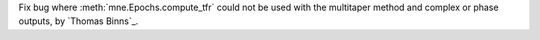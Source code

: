Fix bug where :meth:`mne.Epochs.compute_tfr` could not be used with the multitaper method and complex or phase outputs, by `Thomas Binns`_.
